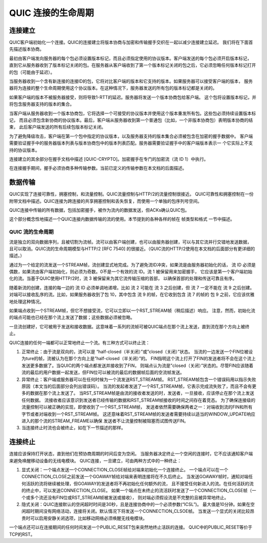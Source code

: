 
QUIC 连接的生命周期
======================

连接建立
-------------

QUIC客户端初始化一个连接。QUIC的连接建立将版本协商与加密和传输握手交织在一起以减少连接建立延迟。
我们将在下面首先描述版本协商。

最初由客户端发向服务器的每个包必须设置版本标记，而且必须指定使用的协议版本。客户端发送的每个包必须开启版本标记，
直到它从服务器收到了版本标记关闭的包。在服务器从客户端收到了第一个版本标记关闭的包之后，它必须忽略任何版本标记打开的包（可能由于延迟）。

当服务器收到一个含有新连接的连接ID的包，它将对比客户端的版本和它支持的版本。如果服务器可以接受客户端的版本，
服务器将为连接的整个生命周期使用这个协议版本。在这种情况下，服务器发送的所有包的版本标记都是关闭的。

如果客户端的版本不被服务器接受，则将导致1-RTT的延迟。服务器将发送一个版本协商包给客户端。
这个包将设置版本标记，并将包含服务器支持的版本的集合。

当客户端从服务器收到一个版本协商包，它将选择一个可接受的协议版本并使用这个版本重发所有包。这些包必须持续设置版本标记，
而且必须包含新协商的协议版本。最后，客户端从服务器收到第一个普通包（比如，一个非版本协商包）表明版本协商的结束，
此后客户端发送的所有后续包版本标记关闭。

为了避免降级攻击，客户端在第一个包中指定的协议版本，以及服务器支持的版本集合必须被包含在加密的握手数据中。
客户端需要验证握手中的服务器版本列表与版本协商包中的版本列表匹配。服务器需要验证握手中的客户端版本表示一
个它实际上不支持的协议版本。

连接建立的其余部分在握手文档中描述 [QUIC-CRYPTO]。加密握手在专门的加密流（流 ID 1）中执行。

在连接握手期间，握手必须协商多种传输参数。当前已定义的传输参数在本文档的后面描述。



数据传输
-------------

QUIC实现了连接可靠性，拥塞控制，和流量控制。QUIC流量控制与HTTP/2的流量控制很接近。
QUIC可靠性和拥塞控制在一份附带文档中描述。QUIC连接为跨连接的共享拥塞控制和丢失恢复，而使用一个单独的包序列号空间。

QUIC连接中传输的所有数据，包括加密握手，被作为流内的数据发送，但ACKs确认QUIC包。

这个部分概念性地描述一个QUIC连接内数据传输的流的使用。本节提到的各种各样的帧在 帧类型和格式 一节中描述。

QUIC 流的生命周期
^^^^^^^^^^^^^^^^^^^^^^^^^^^^

流是独立的双向数据序列，且被切割为流帧。流可以由客户端创建，也可以由服务器创建，可以与其它流并行交错地发送数据，
且可以取消。QUIC流的生命周期模型与HTTP/2 [RFC 7540] 的很接近。（QUIC流的HTTP/2使用在本文档的后面部分有更详细的描述。）

通过为一个给定的流发送一个STREAM帧，流创建显式地完成。为了避免流ID冲突，如果流是由服务器初始化的话，
流 ID 必须是偶数，如果流由客户端初始化，则必须为奇数。0不是一个有效的流 ID。流 1 被保留用来加密握手，
它应该是第一个客户端初始化的流。当基于QUIC使用HTTP/2时，流 3 被保留来为其它流传输压缩的首部，
以确保首部的处理和传送可靠且有序。

随着新流的创建，连接的每一边的 流 ID 必须单调地递增。比如 流 2 可能在 流 3 之后创建，但 流 7 一定不能在 流 9 之后创建。
对端可以接收乱序的流。比如，如果服务器收到了包 10，其中包含 流 9 的帧，在它收到包含 流 7 的帧的 包 9 之前，它应该优雅地处理这种情况。

如果端点收到一个STREAM帧，但它不想接受流，它可以立即以一个RST_STREAM帧（稍后描述）响应。
注意，然而，初始化流的端点可能也已经在那个流上发送了数据；这些数据必须被忽略。


一旦流创建好，它可被用于发送和接收数据。这意味着一系列的流帧可被QUIC端点在那个流上发送，直到流在那个方向上被终止。


QUIC连接的任何一端都可以正常地终止一个流。有三种方式可以终止流：

1. 正常终止：由于流是双向的，流可以是 “half-closed（半关闭）”或”closed（关闭）”状态。
   当流的一边发送一个FIN位被设为ture的帧，流被认为在那个方向上是”half-closed（半关闭）”的。
   FIN指明这个流上打开了FIN的发送者将不会在这个流上发送更多数据了。当QUIC的两个端点都发送并接收到了FIN，
   则端点认为流是”closed（关闭）”状态的。尽管FIN应该随着流的最后的用户数据一起发送，但FIN位可以被流的最后的数据帧后面的空流帧发送。
2. 异常终止：客户端或服务器可以在任何时候为一个流发送RST_STREAM帧。
   RST_STREAM帧包含一个错误码用以指示失败原因（本文当的后面部分会列出错误码）。
   当流的发起者发送了一个RST_STREAM帧，它表示完成流失败了，而且不会有更多的数据在那个流上发送了。
   当RST_STREAM帧是由流的接收者发送的时，发送者，一旦接收，应该停止在那个流上发送任何数据。
   流接收者应该意识到发送者已经传输的数据和RST_STREAM帧接收的时间之间存在着竞态。
   为了确保连接级的流量控制可以被正确的实现，即使收到了一个RST_STREAM帧，
   发送者依然需要确保两者之一：对端收到流的FIN和所有字节或者对端收到一个RST_STREAM帧。
   这还意味着RST_STREAM帧的发送者需要持续以适当的WINDOW_UPDATE响应进入的那个流的STREAM_FREAME以确保
   发送者不让流量控制被阻塞而试图传送FIN。

3. 当连接终止时流也会被终止，如在下一节描述的那样。


连接终止
-------------

连接应该保持打开状态，直到他们在预协商周期的时间后变为空闲。
当服务器决定终止一个空闲的连接时，它不应该通知客户端来避免唤醒移动设备的无线电模块。
QUIC连接，一旦建立，可由两种方式中的一种终止：

1. 显式关闭：一个端点发送一个CONNECTION_CLOSE帧给对端来初始化一个连接终止。
   一个端点可以在一个CONNECTION_CLOSE之前发送一个GOAWAY帧给对端来表明连接将在不久后终止。
   当发送GOAWAY帧时，通知对端任何活跃的流将继续被处理，但GOAWAY的发送者将不再初始化任何额外的流，
   且不接受任何新进入的流。在任何活跃的流的终止中，可以发送CONNECTION_CLOSE。
   如果一个端点在未终止的流活跃时发送了一个CONNECTION_CLOSE帧（一个或多个流还没有FIN位或RST_STREAM帧被发送或接收），
   则对端必须假设流是不完整的且被异常地终止。
2. 隐式关闭：QUIC连接默认的空闲超时时间是30秒，且是连接协商中的一个必须参数(“ICSL”)。
   最大值是10分钟。如果在空闲超时期间没有网络活动，连接将关闭。默认情况下将发送一个CONNECTION_CLSOE帧。
   当发送一个显式的关闭比较昂贵时可以启用安静关闭选项，比如移动网络必须唤醒无线电模块。

一个端点还可以在连接期间的任何时间发送一个PUBLIC_RESET包来突然地终止活跃的连接。
QUIC中的PUBLIC_RESET等价于TCP的RST。
